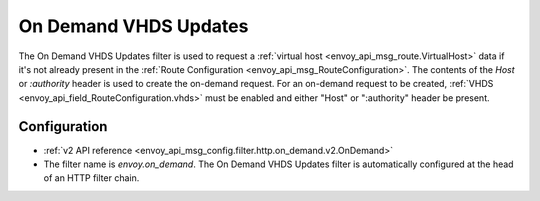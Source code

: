 .. _config_http_filters_on_demand:

On Demand VHDS Updates
======================

The On Demand VHDS Updates filter is used to request a :ref:`virtual host <envoy_api_msg_route.VirtualHost>`
data if it's not already present in the :ref:`Route Configuration <envoy_api_msg_RouteConfiguration>`. The
contents of the *Host* or *:authority* header is used to create the on-demand request. For an on-demand
request to be created, :ref:`VHDS <envoy_api_field_RouteConfiguration.vhds>` must be enabled and either "Host"
or ":authority" header be present.

Configuration
-------------
* :ref:`v2 API reference <envoy_api_msg_config.filter.http.on_demand.v2.OnDemand>`
* The filter name is *envoy.on_demand*. The On Demand VHDS Updates filter is automatically configured at the
  head of an HTTP filter chain.
